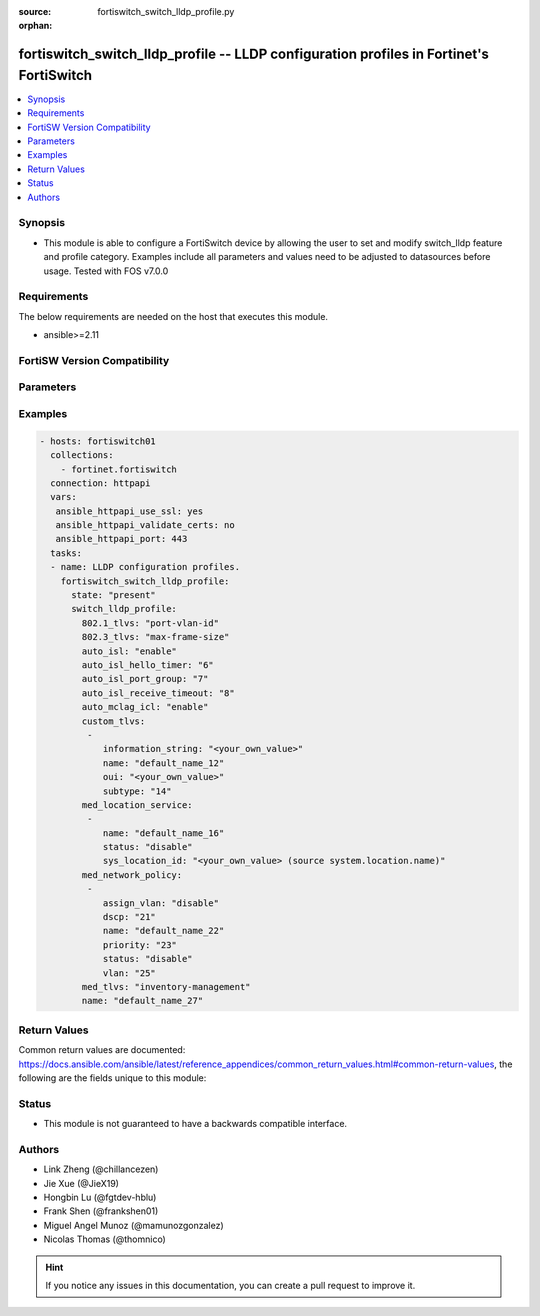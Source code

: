 :source: fortiswitch_switch_lldp_profile.py

:orphan:

.. fortiswitch_switch_lldp_profile:

fortiswitch_switch_lldp_profile -- LLDP configuration profiles in Fortinet's FortiSwitch
++++++++++++++++++++++++++++++++++++++++++++++++++++++++++++++++++++++++++++++++++++++++

.. versionadded:: 2.11

.. contents::
   :local:
   :depth: 1


Synopsis
--------
- This module is able to configure a FortiSwitch device by allowing the user to set and modify switch_lldp feature and profile category. Examples include all parameters and values need to be adjusted to datasources before usage. Tested with FOS v7.0.0



Requirements
------------
The below requirements are needed on the host that executes this module.

- ansible>=2.11


FortiSW Version Compatibility
-----------------------------


.. raw:: html

 <br>
 <table>
 <tr>
 <td></td>
 <td><code class="docutils literal notranslate">v7.0.0 </code></td>
 </tr>
 <tr>
 <td>fortiswitch_switch_lldp_profile</td>
 <td>yes</td>
 </tr>
 </table>
 <p>



Parameters
----------


.. raw:: html

    <ul>
    <li> <span class="li-head">enable_log</span> - Enable/Disable logging for task. <span class="li-normal">type: bool</span> <span class="li-required">required: false</span> <span class="li-normal">default: False</span> </li>
    <li> <span class="li-head">member_path</span> - Member attribute path to operate on. <span class="li-normal">type: str</span> </li>
    <li> <span class="li-head">member_state</span> - Add or delete a member under specified attribute path. <span class="li-normal">type: str</span> <span class="li-normal">choices: present, absent</span> </li>
    <li> <span class="li-head">state</span> - Indicates whether to create or remove the object. <span class="li-normal">type: str</span> <span class="li-required">required: true</span> <span class="li-normal">choices: present, absent</span> </li>
    <li> <span class="li-head">switch_lldp_profile</span> - LLDP configuration profiles. <span class="li-normal">type: dict</span> </li>
        <ul class="ul-self">
        <li> <span class="li-head">802.1_tlvs</span> - Transmitted IEEE 802.1 TLVs. <span class="li-normal">type: str</span> <span class="li-normal">choices: port-vlan-id</span> </li>
        <li> <span class="li-head">802.3_tlvs</span> - Transmitted IEEE 802.3 TLVs. <span class="li-normal">type: str</span> <span class="li-normal">choices: max-frame-size, power-negotiation, eee-config</span> </li>
        <li> <span class="li-head">auto_isl</span> - Enable/disable automatic inter-switch LAG. <span class="li-normal">type: str</span> <span class="li-normal">choices: enable, disable</span> </li>
        <li> <span class="li-head">auto_isl_hello_timer</span> - Automatic ISL hello timer (1 - 30 sec). <span class="li-normal">type: int</span> </li>
        <li> <span class="li-head">auto_isl_port_group</span> - Automatic inter-switch LAG port group. <span class="li-normal">type: int</span> </li>
        <li> <span class="li-head">auto_isl_receive_timeout</span> - Automatic ISL timeout (0 - 300 sec). <span class="li-normal">type: int</span> </li>
        <li> <span class="li-head">auto_mclag_icl</span> - Enable/disable MCLAG inter chassis link. <span class="li-normal">type: str</span> <span class="li-normal">choices: enable, disable</span> </li>
        <li> <span class="li-head">custom_tlvs</span> - Organizationally Specific TLV configuration. <span class="li-normal">type: list</span> <span style="font-family:'Courier New'" class="li-required">member_path: custom_tlvs:name</span> </li>
            <ul class="ul-self">
            <li> <span class="li-head">information_string</span> - Organizationally defined information string. <span class="li-normal">type: str</span> </li>
            <li> <span class="li-head">name</span> - TLV name (not sent). <span class="li-normal">type: str</span> <span class="li-required">required: true</span> </li>
            <li> <span class="li-head">oui</span> - Organizationally unique identifier. <span class="li-normal">type: str</span> </li>
            <li> <span class="li-head">subtype</span> - Organizationally defined subtype. <span class="li-normal">type: int</span> </li>
            </ul>
        <li> <span class="li-head">med_location_service</span> - LLDP MED location service configuration. <span class="li-normal">type: list</span> <span style="font-family:'Courier New'" class="li-required">member_path: med_location_service:name</span> </li>
            <ul class="ul-self">
            <li> <span class="li-head">name</span> - Policy type name. <span class="li-normal">type: str</span> <span class="li-required">required: true</span> </li>
            <li> <span class="li-head">status</span> - Enable/disable Location Service TLV. <span class="li-normal">type: str</span> <span class="li-normal">choices: disable, enable</span> </li>
            <li> <span class="li-head">sys_location_id</span> - LLDP System Location Id. Source system.location.name. <span class="li-normal">type: str</span> </li>
            </ul>
        <li> <span class="li-head">med_network_policy</span> - LLDP MED network policy configuration. <span class="li-normal">type: list</span> <span style="font-family:'Courier New'" class="li-required">member_path: med_network_policy:name</span> </li>
            <ul class="ul-self">
            <li> <span class="li-head">assign_vlan</span> - Enable/disable automatically adding this VLAN to ports with this profile (does not affect trunks). <span class="li-normal">type: str</span> <span class="li-normal">choices: disable, enable</span> </li>
            <li> <span class="li-head">dscp</span> - Advertised DSCP value. <span class="li-normal">type: int</span> </li>
            <li> <span class="li-head">name</span> - Policy type name. <span class="li-normal">type: str</span> <span class="li-required">required: true</span> </li>
            <li> <span class="li-head">priority</span> - Advertised L2 priority. <span class="li-normal">type: int</span> </li>
            <li> <span class="li-head">status</span> - Enable/disable this TLV. <span class="li-normal">type: str</span> <span class="li-normal">choices: disable, enable</span> </li>
            <li> <span class="li-head">vlan</span> - VLAN to advertise (if configured on port). <span class="li-normal">type: int</span> </li>
            </ul>
        <li> <span class="li-head">med_tlvs</span> - Transmitted LLDP-MED TLVs. <span class="li-normal">type: str</span> <span class="li-normal">choices: inventory-management, network-policy, location-identification, power-management</span> </li>
        <li> <span class="li-head">name</span> - Profile name. <span class="li-normal">type: str</span> <span class="li-required">required: true</span> </li>
        </ul>
    </ul>


Examples
--------

.. code-block:: yaml+jinja
    
    - hosts: fortiswitch01
      collections:
        - fortinet.fortiswitch
      connection: httpapi
      vars:
       ansible_httpapi_use_ssl: yes
       ansible_httpapi_validate_certs: no
       ansible_httpapi_port: 443
      tasks:
      - name: LLDP configuration profiles.
        fortiswitch_switch_lldp_profile:
          state: "present"
          switch_lldp_profile:
            802.1_tlvs: "port-vlan-id"
            802.3_tlvs: "max-frame-size"
            auto_isl: "enable"
            auto_isl_hello_timer: "6"
            auto_isl_port_group: "7"
            auto_isl_receive_timeout: "8"
            auto_mclag_icl: "enable"
            custom_tlvs:
             -
                information_string: "<your_own_value>"
                name: "default_name_12"
                oui: "<your_own_value>"
                subtype: "14"
            med_location_service:
             -
                name: "default_name_16"
                status: "disable"
                sys_location_id: "<your_own_value> (source system.location.name)"
            med_network_policy:
             -
                assign_vlan: "disable"
                dscp: "21"
                name: "default_name_22"
                priority: "23"
                status: "disable"
                vlan: "25"
            med_tlvs: "inventory-management"
            name: "default_name_27"
    


Return Values
-------------
Common return values are documented: https://docs.ansible.com/ansible/latest/reference_appendices/common_return_values.html#common-return-values, the following are the fields unique to this module:

.. raw:: html

    <ul>

    <li> <span class="li-return">build</span> - Build number of the fortiSwitch image <span class="li-normal">returned: always</span> <span class="li-normal">type: str</span> <span class="li-normal">sample: 1547</span></li>
    <li> <span class="li-return">http_method</span> - Last method used to provision the content into FortiSwitch <span class="li-normal">returned: always</span> <span class="li-normal">type: str</span> <span class="li-normal">sample: PUT</span></li>
    <li> <span class="li-return">http_status</span> - Last result given by FortiSwitch on last operation applied <span class="li-normal">returned: always</span> <span class="li-normal">type: str</span> <span class="li-normal">sample: 200</span></li>
    <li> <span class="li-return">mkey</span> - Master key (id) used in the last call to FortiSwitch <span class="li-normal">returned: success</span> <span class="li-normal">type: str</span> <span class="li-normal">sample: id</span></li>
    <li> <span class="li-return">name</span> - Name of the table used to fulfill the request <span class="li-normal">returned: always</span> <span class="li-normal">type: str</span> <span class="li-normal">sample: urlfilter</span></li>
    <li> <span class="li-return">path</span> - Path of the table used to fulfill the request <span class="li-normal">returned: always</span> <span class="li-normal">type: str</span> <span class="li-normal">sample: webfilter</span></li>
    <li> <span class="li-return">serial</span> - Serial number of the unit <span class="li-normal">returned: always</span> <span class="li-normal">type: str</span> <span class="li-normal">sample: FS1D243Z13000122</span></li>
    <li> <span class="li-return">status</span> - Indication of the operation's result <span class="li-normal">returned: always</span> <span class="li-normal">type: str</span> <span class="li-normal">sample: success</span></li>
    <li> <span class="li-return">version</span> - Version of the FortiSwitch <span class="li-normal">returned: always</span> <span class="li-normal">type: str</span> <span class="li-normal">sample: v7.0.0</span></li>
    </ul>

Status
------

- This module is not guaranteed to have a backwards compatible interface.


Authors
-------

- Link Zheng (@chillancezen)
- Jie Xue (@JieX19)
- Hongbin Lu (@fgtdev-hblu)
- Frank Shen (@frankshen01)
- Miguel Angel Munoz (@mamunozgonzalez)
- Nicolas Thomas (@thomnico)


.. hint::
    If you notice any issues in this documentation, you can create a pull request to improve it.
